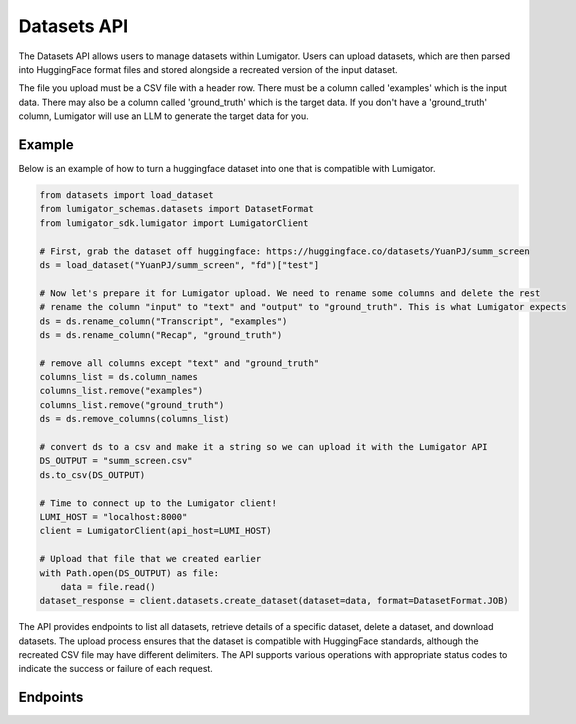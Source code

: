 Datasets API
============
The Datasets API allows users to manage datasets within Lumigator. Users can upload datasets,
which are then parsed into HuggingFace format files and stored alongside a recreated version of the input dataset.

The file you upload must be a CSV file with a header row. There must be a column called 'examples' which is the input data.
There may also be a column called 'ground_truth' which is the target data. If you don't have a 'ground_truth' column,
Lumigator will use an LLM to generate the target data for you.


Example
-------

Below is an example of how to turn a huggingface dataset into one that is compatible with Lumigator.

.. code-block:: python

  from datasets import load_dataset
  from lumigator_schemas.datasets import DatasetFormat
  from lumigator_sdk.lumigator import LumigatorClient

  # First, grab the dataset off huggingface: https://huggingface.co/datasets/YuanPJ/summ_screen
  ds = load_dataset("YuanPJ/summ_screen", "fd")["test"]

  # Now let's prepare it for Lumigator upload. We need to rename some columns and delete the rest
  # rename the column "input" to "text" and "output" to "ground_truth". This is what Lumigator expects
  ds = ds.rename_column("Transcript", "examples")
  ds = ds.rename_column("Recap", "ground_truth")

  # remove all columns except "text" and "ground_truth"
  columns_list = ds.column_names
  columns_list.remove("examples")
  columns_list.remove("ground_truth")
  ds = ds.remove_columns(columns_list)

  # convert ds to a csv and make it a string so we can upload it with the Lumigator API
  DS_OUTPUT = "summ_screen.csv"
  ds.to_csv(DS_OUTPUT)

  # Time to connect up to the Lumigator client!
  LUMI_HOST = "localhost:8000"
  client = LumigatorClient(api_host=LUMI_HOST)

  # Upload that file that we created earlier
  with Path.open(DS_OUTPUT) as file:
      data = file.read()
  dataset_response = client.datasets.create_dataset(dataset=data, format=DatasetFormat.JOB)


The API provides endpoints to list all datasets, retrieve details of a specific dataset,
delete a dataset, and download datasets.
The upload process ensures that the dataset is compatible with HuggingFace standards,
although the recreated CSV file may have different delimiters.
The API supports various operations with appropriate status codes to indicate the success or failure of each request.

Endpoints
---------

.. openapi:: ../specs/openapi.json
   :include:
     /api/v1/datasets/*
